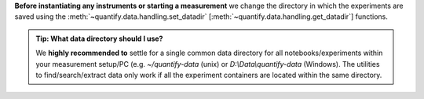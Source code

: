 
**Before instantiating any instruments or starting a measurement** we change the directory in which the experiments are saved using the :meth:`~quantify.data.handling.set_datadir` [:meth:`~quantify.data.handling.get_datadir`] functions.

.. admonition:: Tip: What data directory should I use?
    :class: dropdown, tip

    We **highly recommended to** settle for a single common data directory for all notebooks/experiments within your measurement setup/PC (e.g. *~/quantify-data* (unix) or *D:\\Data\\quantify-data* (Windows).
    The utilities to find/search/extract data only work if all the experiment containers are located within the same directory.

.. jupyter-execute::
    :hide-code:

    # We recommend to always set the directory at the start of the python kernel
    # and stick to a single common data directory for all
    # notebooks/experiments within your measurement setup/PC

.. jupyter-execute::

    # This sets a default data directory for tutorial purposes. Change it to your desired data directory.
    from pathlib import Path
    from os.path import join
    from quantify.data.handling import get_datadir, set_datadir
    set_datadir(join(Path.home(), 'quantify-data')) # change me!
    print(f"Data will be saved in:\n{get_datadir()}")
